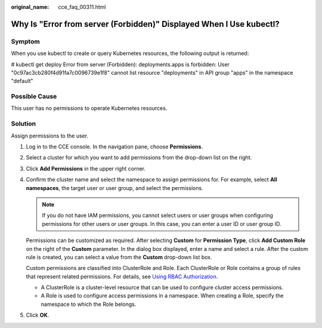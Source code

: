 :original_name: cce_faq_00311.html

.. _cce_faq_00311:

Why Is "Error from server (Forbidden)" Displayed When I Use kubectl?
====================================================================

Symptom
-------

When you use kubectl to create or query Kubernetes resources, the following output is returned:

# kubectl get deploy Error from server (Forbidden): deployments.apps is forbidden: User "0c97ac3cb280f4d91fa7c0096739e1f8" cannot list resource "deployments" in API group "apps" in the namespace "default"

Possible Cause
--------------

This user has no permissions to operate Kubernetes resources.

Solution
--------

Assign permissions to the user.

#. Log in to the CCE console. In the navigation pane, choose **Permissions**.

#. Select a cluster for which you want to add permissions from the drop-down list on the right.

#. Click **Add Permissions** in the upper right corner.

#. Confirm the cluster name and select the namespace to assign permissions for. For example, select **All namespaces**, the target user or user group, and select the permissions.

   .. note::

      If you do not have IAM permissions, you cannot select users or user groups when configuring permissions for other users or user groups. In this case, you can enter a user ID or user group ID.

   Permissions can be customized as required. After selecting **Custom** for **Permission Type**, click **Add Custom Role** on the right of the **Custom** parameter. In the dialog box displayed, enter a name and select a rule. After the custom rule is created, you can select a value from the **Custom** drop-down list box.

   Custom permissions are classified into ClusterRole and Role. Each ClusterRole or Role contains a group of rules that represent related permissions. For details, see `Using RBAC Authorization <https://kubernetes.io/docs/reference/access-authn-authz/rbac/>`__.

   -  A ClusterRole is a cluster-level resource that can be used to configure cluster access permissions.
   -  A Role is used to configure access permissions in a namespace. When creating a Role, specify the namespace to which the Role belongs.

#. Click **OK**.

